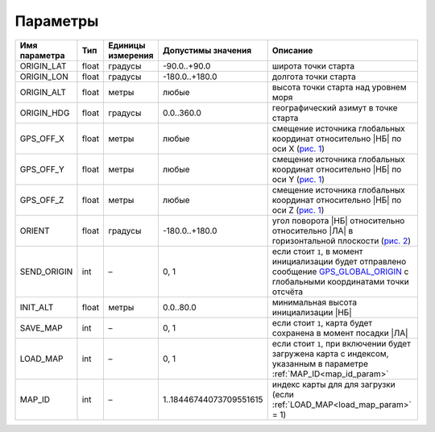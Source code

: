 .. Copyright 2020, NTRobotics

   Licensed under the Apache License, Version 2.0 (the "License");
   you may not use this file except in compliance with the License.
   You may obtain a copy of the License at

       http://www.apache.org/licenses/LICENSE-2.0

   Unless required by applicable law or agreed to in writing, software
   distributed under the License is distributed on an "AS IS" BASIS,
   WITHOUT WARRANTIES OR CONDITIONS OF ANY KIND, either express or implied.
   See the License for the specific language governing permissions and
   limitations under the License.

Параметры
=========

.. list-table::
    :header-rows: 1

    *   - Имя параметра
        - Тип
        - Единицы измерения
        - Допустимы значения
        - Описание

          .. _origin_lat_param:
    *   - ORIGIN_LAT
        - float
        - градусы
        - -90.0..+90.0
        - широта точки старта

          .. _origin_lon_param:
    *   - ORIGIN_LON
        - float
        - градусы
        - -180.0..+180.0
        - долгота точки старта

          .. _origin_alt_param:
    *   - ORIGIN_ALT
        - float
        - метры
        - любые
        - высота точки старта над уровнем моря

          .. _origin_hdg_param:
    *   - ORIGIN_HDG
        - float
        - градусы
        - 0.0..360.0
        - географический азимут в точке старта

    *   - GPS_OFF_X
        - float
        - метры
        - любые
        - смещение источника глобальных координат относительно |НБ| по оси  X (`рис. 1`_)

    *   - GPS_OFF_Y
        - float
        - метры
        - любые
        - смещение источника глобальных координат относительно |НБ| по оси  Y (`рис. 1`_)

    *   - GPS_OFF_Z
        - float
        - метры
        - любые
        - смещение источника глобальных координат относительно |НБ| по оси  Z (`рис. 1`_)

    *   - ORIENT
        - float
        - градусы
        - -180.0..+180.0
        - угол поворота |НБ| относительно относительно |ЛА| в горизонтальной плоскости (`рис. 2`_)

    *   - SEND_ORIGIN
        - int
        - –
        - 0, 1
        - если стоит ``1``, в момент инициализации будет отправлено сообщение GPS_GLOBAL_ORIGIN_ с глобальными координатами точки отсчёта

          .. _init_alt_param:
    *   - INIT_ALT
        - float
        - метры
        - 0.0..80.0
        - минимальная высота инициализации |НБ|

          .. _save_map_param:
    *   - SAVE_MAP
        - int
        - –
        - 0, 1
        - если стоит ``1``, карта будет сохранена в момент посадки |ЛА|

          .. _load_map_param:
    *   - LOAD_MAP
        - int
        - –
        - 0, 1
        - если стоит ``1``, при включении будет загружена карта с индексом, указанным в параметре :ref:`MAP_ID<map_id_param>`

          .. _map_id_param:
    *   - MAP_ID
        - int
        - –
        - 1..18446744073709551615
        - индекс карты для для загрузки (если :ref:`LOAD_MAP<load_map_param>` = 1)

.. _GPS_GLOBAL_ORIGIN: https://mavlink.io/en/messages/common.html#GPS_GLOBAL_ORIGIN

.. _`рис. 1`:

.. image:: _static/gps_off.png

.. _`рис. 2`:

.. image:: _static/orient.png

.. |НБ| replace:: :abbr:`НБ (навигационный блок)`
.. |ЛА| replace:: :abbr:`ЛА (летательный аппарат)`